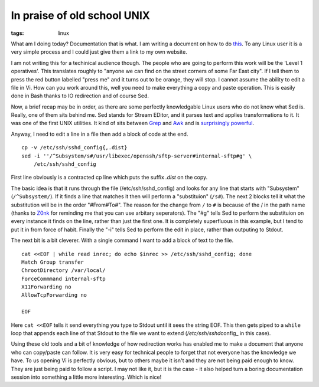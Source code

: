 In praise of old school UNIX
############################
:tags:  linux

What am I doing today? Documentation that is what. I am writing a
document on how to do
`this <https://www.chriscowley.me.uk/blog/2012/11/19/sftp-chroot-on-centos/>`__.
To any Linux user it is a very simple process and I could just give them
a link to my own website.

I am not writing this for a techinical audience though. The people who
are going to perform this work will be the 'Level 1 operatives'. This
translates roughly to "anyone we can find on the street corners of some
Far East city". If I tell them to press the red button labelled "press
me" and it turns out to be orange, they will stop. I cannot assume the
ability to edit a file in Vi. How can you work around this, well you
need to make everything a copy and paste operation. This is easily done
in Bash thanks to IO redirection and of course Sed.

Now, a brief recap may be in order, as there are some perfectly
knowledgable Linux users who do not know what Sed is. Really, one of
them sits behind me. Sed stands for Stream EDitor, and it parses text
and applies transformations to it. It was one of the first UNIX
utilities. It kind of sits between
`Grep <https://en.wikipedia.org/wiki/Grep>`__ and
`Awk <https://en.wikipedia.org/wiki/AWK_programming_language>`__ and is
`surprisingly powerful <https://uuner.doslash.org/forfun/>`__.

Anyway, I need to edit a line in a file then add a block of code at the
end.

::

    cp -v /etc/ssh/sshd_config{,.dist}
    sed -i ''/^Subsystem/s#/usr/libexec/openssh/sftp-server#internal-sftp#g' \ 
        /etc/ssh/sshd_config

First line obviously is a contracted cp line which puts the suffix
*.dist* on the copy.

The basic idea is that it runs through the file (/etc/ssh/sshd\_config)
and looks for any line that starts with "Subsystem" (``/^Subsystem/``).
If it finds a line that matches it then will perform a "substituion"
(``/s#``). The next 2 blocks tell it what the substitution will be in
the order "#From#To#". The reason for the change from ``/`` to ``#`` is
because of the / in the path name (thanks to
`Z0nk <https://www.reddit.com/user/z0nk>`__ for reminding me that you
can use arbitary seperators). The "#g" tells Sed to perform the
substituion on every instance it finds on the line, rather than just the
first one. It is completely superfluous in this example, but I tend to
put it in from force of habit. Finally the "-i" tells Sed to perform the
edit in place, rather than outputing to Stdout.

The next bit is a bit cleverer. With a single command I want to add a
block of text to the file.

::

    cat <<EOF | while read inrec; do echo $inrec >> /etc/ssh/sshd_config; done
    Match Group transfer
    ChrootDirectory /var/local/
    ForceCommmand internal-sftp
    X11Forwarding no
    AllowTcpForwarding no

    EOF

Here ``cat <<EOF`` tells it send everything you type to Stdout until it
sees the string EOF. This then gets piped to a ``while`` loop that
appends each line of that Stdout to the file we want to extend
(*/etc/ssh/sshd*\ config\_ in this case).

Using these old tools and a bit of knowledge of how redirection works
has enabled me to make a document that anyone who can copy/paste can
follow. It is very easy for technical people to forget that not everyone
has the knowledge we have. To us opening Vi is perfectly obvious, but to
others maybe it isn't and they are not being paid enough to know. They
are just being paid to follow a script. I may not like it, but it is the
case - it also helped turn a boring documentation session into something
a little more interesting. Which is nice!
